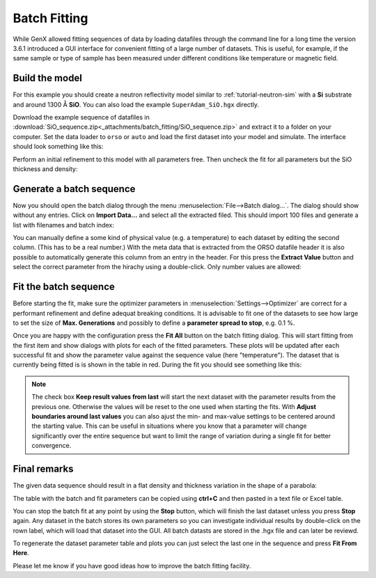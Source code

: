 .. _tutorial-batch-fitting:

*************
Batch Fitting
*************

While GenX allowed fitting sequences of data by loading datafiles through the command line for a long time
the version 3.6.1 introduced a GUI interface for convenient fitting of a large number of datasets.
This is useful, for example, if the same sample or type of sample has been measured under different conditions
like temperature or magnetic field.

Build the model
***************

For this example you should create a neutron reflectivity model similar to :ref:`tutorial-neutron-sim` with
a **Si** substrate and around 1300 Å **SiO**. You can also load the example ``SuperAdam_SiO.hgx`` directly.

Download the example sequence of datafiles in :download:`SiO_sequence.zip<_attachments/batch_fitting/SiO_sequence.zip>`
and extract it to a folder on your computer. Set the data loader to ``orso`` or ``auto`` and load the first dataset
into your model and simulate.
The interface should look something like this:

.. image:: _attachments/batch_fitting/initial_model.png

Perform an initial refinement to this model with all parameters free. Then uncheck the fit for all parameters but
the SiO thickness and density:

.. image:: _attachments/batch_fitting/first_fit.png


Generate a batch sequence
*************************

Now you should open the batch dialog through the menu :menuselection:`File-->Batch dialog...`.
The dialog should show without any entries. Click on **Import Data...** and select all the extracted filed.
This should import 100 files and generate a list with filenames and batch index:

.. image:: _attachments/batch_fitting/batch_list.png

You can manually define a some kind of physical value (e.g. a temperature) to each dataset by editing the
second column. (This has to be a real number.)
With the meta data that is extracted from the ORSO datafile header it is also possible to automatically generate
this column from an entry in the header.
For this press the **Extract Value** button and select the correct parameter from the hirachy using a
double-click.
Only number values are allowed:

.. image:: _attachments/batch_fitting/select_metadata.png

Fit the batch sequence
**********************

Before starting the fit, make sure the optimizer parameters in :menuselection:`Settings-->Optimizer` are correct
for a performant refinement and define adequat breaking conditions. It is advisable to fit one of the
datasets to see how large to set the size of **Max. Generations** and possibly to define a
**parameter spread to stop**, e.g. 0.1 %.

Once you are happy with the configuration press the **Fit All** button on the batch fitting dialog.
This will start fitting from the first item and show dialogs with plots for each of the fitted parameters.
These plots will be updated after each successful fit and show the parameter value against the
sequence value (here "temperature").
The dataset that is currently being fitted is is shown in the table in red.
During the fit you should see something like this:

.. image:: _attachments/batch_fitting/running_fit.png

.. note::
    The check box **Keep result values from last** will start the next dataset with the parameter results
    from the previous one. Otherwise the values will be reset to the one used when starting the fits.
    With **Adjust boundaries around last values** you can also ajust the min- and max-value settings
    to be centered around the starting value. This can be useful in situations where you know that
    a parameter will change significantly over the entire sequence but want to limit the range of variation
    during a single fit for better convergence.

Final remarks
*************

The given data sequence should result in a flat density and thickness variation in the shape of a parabola:

.. image:: _attachments/batch_fitting/result.png

The table with the batch and fit parameters can be copied using **ctrl+C** and then pasted in a text file
or Excel table.

You can stop the batch fit at any point by using the **Stop** button, which will finish the last dataset unless
you press **Stop** again.
Any dataset in the batch stores its own parameters so you can investigate individual results by double-click on
the rown label, which will load that dataset into the GUI.
All batch datasts are stored in the .hgx file and can later be reviewd.

To regenerate the dataset parameter table and plots you can just select the last one in the sequence and press
**Fit From Here**.

Please let me know if you have good ideas how to improve the batch fitting facility.

